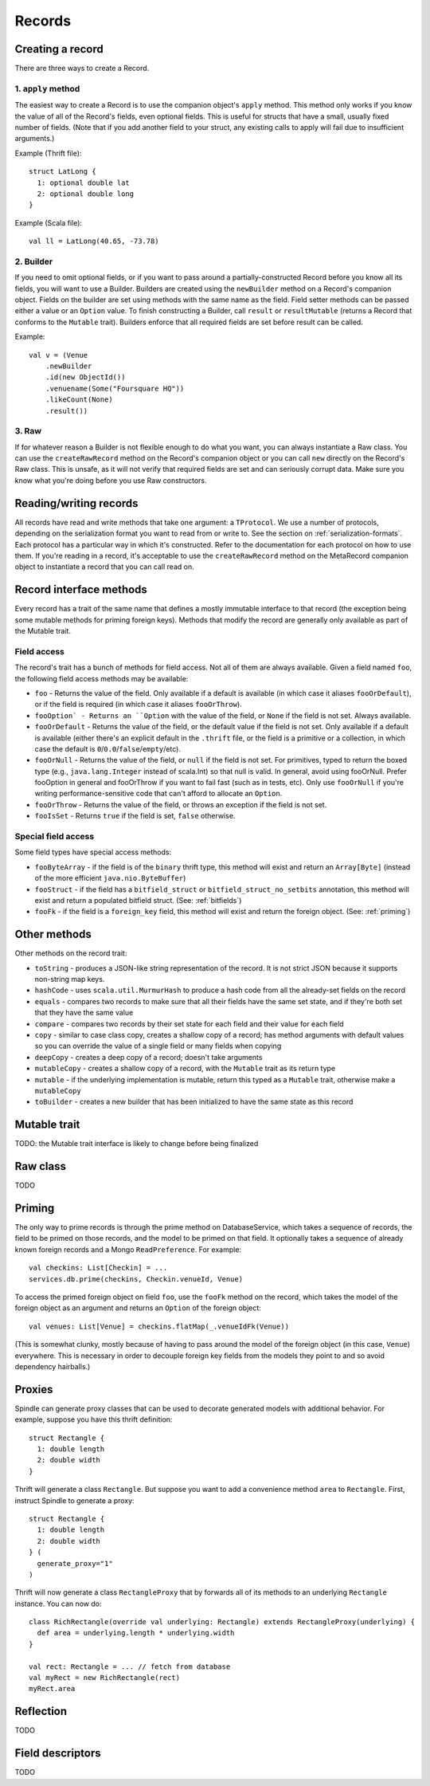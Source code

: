 Records
=======

Creating a record
-----------------

There are three ways to create a Record.

1. ``apply`` method
~~~~~~~~~~~~~~~~~~~

The easiest way to create a Record is to use the companion object's ``apply`` method. This method only works if you know the
value of all of the Record's fields, even optional fields. This is useful for structs that have a small, usually fixed
number of fields. (Note that if you add another field to your struct, any existing calls to apply will fail due to
insufficient arguments.)

Example (Thrift file)::

    struct LatLong {
      1: optional double lat
      2: optional double long
    }

Example (Scala file)::

    val ll = LatLong(40.65, -73.78)

2. Builder
~~~~~~~~~~

If you need to omit optional fields, or if you want to pass around a partially-constructed Record before you know all
its fields, you will want to use a Builder. Builders are created using the ``newBuilder`` method on a Record's companion
object. Fields on the builder are set using methods with the same name as the field. Field setter methods can be passed
either a value or an ``Option`` value. To finish constructing a Builder, call ``result`` or ``resultMutable`` (returns a
Record that conforms to the ``Mutable`` trait). Builders enforce that all required fields are set before result can be
called.

Example::

    val v = (Venue
        .newBuilder
        .id(new ObjectId())
        .venuename(Some("Foursquare HQ"))
        .likeCount(None)
        .result())

3. Raw
~~~~~~

If for whatever reason a Builder is not flexible enough to do what you want, you can always instantiate a Raw class. You
can use the ``createRawRecord`` method on the Record's companion object or you can call ``new`` directly on the Record's
Raw class. This is unsafe, as it will not verify that required fields are set and can seriously corrupt data. Make sure
you know what you're doing before you use Raw constructors.

Reading/writing records
-----------------------

All records have read and write methods that take one argument: a ``TProtocol``. We use a number of protocols, depending on
the serialization format you want to read from or write to. See the section on :ref:`serialization-formats`. Each protocol has
a particular way in which it's constructed. Refer to the documentation for each protocol on how to use them. If you're
reading in a record, it's acceptable to use the ``createRawRecord`` method on the MetaRecord companion object to instantiate
a record that you can call read on.

Record interface methods
------------------------

Every record has a trait of the same name that defines a mostly immutable interface to that record (the exception being
some mutable methods for priming foreign keys). Methods that modify the record are generally only available as part of
the Mutable trait.


Field access
~~~~~~~~~~~~

The record's trait has a bunch of methods for field access. Not all of them are always available. Given a field named
``foo``, the following field access methods may be available:

* ``foo`` - Returns the value of the field. Only available if a default is available (in which case it aliases ``fooOrDefault``), or if the field is required (in which case it aliases ``fooOrThrow``).
* ``fooOption` - Returns an ``Option`` with the value of the field, or ``None`` if the field is not set. Always available.
* ``fooOrDefault`` - Returns the value of the field, or the default value if the field is not set. Only available if a default is available (either there's an explicit default in the ``.thrift`` file, or the field is a primitive or a collection, in which case the default is ``0``/``0.0``/``false``/``empty``/etc).
* ``fooOrNull`` - Returns the value of the field, or ``null`` if the field is not set. For primitives, typed to return the boxed type (e.g., ``java.lang.Integer`` instead of scala.Int) so that null is valid. In general, avoid using fooOrNull. Prefer fooOption in general and fooOrThrow if you want to fail fast (such as in tests, etc). Only use ``fooOrNull`` if you're writing performance-sensitive code that can't afford to allocate an ``Option``.
* ``fooOrThrow`` - Returns the value of the field, or throws an exception if the field is not set.
* ``fooIsSet`` - Returns ``true`` if the field is set, ``false`` otherwise.

Special field access
~~~~~~~~~~~~~~~~~~~~

Some field types have special access methods:

* ``fooByteArray`` - if the field is of the ``binary`` thrift type, this method will exist and return an ``Array[Byte]`` (instead of the more efficient ``java.nio.ByteBuffer``)
* ``fooStruct`` - if the field has a ``bitfield_struct`` or ``bitfield_struct_no_setbits`` annotation, this method will exist and return a populated bitfield struct. (See: :ref:`bitfields`)
* ``fooFk`` - if the field is a ``foreign_key`` field, this method will exist and return the foreign object. (See: :ref:`priming`)

Other methods
-------------

Other methods on the record trait:

* ``toString`` - produces a JSON-like string representation of the record. It is not strict JSON because it supports non-string map keys.
* ``hashCode`` - uses ``scala.util.MurmurHash`` to produce a hash code from all the already-set fields on the record
* ``equals`` - compares two records to make sure that all their fields have the same set state, and if they're both set that they have the same value
* ``compare`` - compares two records by their set state for each field and their value for each field
* ``copy`` - similar to case class copy, creates a shallow copy of a record; has method arguments with default values so you can override the value of a single field or many fields when copying
* ``deepCopy`` - creates a deep copy of a record; doesn't take arguments
* ``mutableCopy`` - creates a shallow copy of a record, with the ``Mutable`` trait as its return type
* ``mutable`` - if the underlying implementation is mutable, return this typed as a ``Mutable`` trait, otherwise make a ``mutableCopy``
* ``toBuilder`` - creates a new builder that has been initialized to have the same state as this record

Mutable trait
-------------

TODO: the Mutable trait interface is likely to change before being finalized

Raw class
---------

TODO


.. _priming:

Priming
-------

The only way to prime records is through the prime method on DatabaseService, which takes a sequence of records, the
field to be primed on those records, and the model to be primed on that field. It optionally takes a sequence of already
known foreign records and a Mongo ``ReadPreference``. For example::

    val checkins: List[Checkin] = ...
    services.db.prime(checkins, Checkin.venueId, Venue)

To access the primed foreign object on field ``foo``, use the ``fooFk`` method on the record, which takes the model of the
foreign object as an argument and returns an ``Option`` of the foreign object::

    val venues: List[Venue] = checkins.flatMap(_.venueIdFk(Venue))

(This is somewhat clunky, mostly because of having to pass around the model of the foreign object (in this case,
``Venue``) everywhere. This is necessary in order to decouple foreign key fields from the models they point to
and so avoid dependency hairballs.)

Proxies
-------

Spindle can generate proxy classes that can be used to decorate generated models with additional behavior. For example,
suppose you have this thrift definition::

    struct Rectangle {
      1: double length
      2: double width
    }

Thrift will generate a class ``Rectangle``. But suppose you want to add a convenience method ``area`` to ``Rectangle``.
First, instruct Spindle to generate a proxy::

    struct Rectangle {
      1: double length
      2: double width
    } (
      generate_proxy="1"
    )

Thrift will now generate a class ``RectangleProxy`` that by forwards all of its methods to an underlying ``Rectangle``
instance. You can now do::

    class RichRectangle(override val underlying: Rectangle) extends RectangleProxy(underlying) {
      def area = underlying.length * underlying.width
    }

    val rect: Rectangle = ... // fetch from database
    val myRect = new RichRectangle(rect)
    myRect.area

Reflection
----------

TODO

Field descriptors
-----------------

TODO
